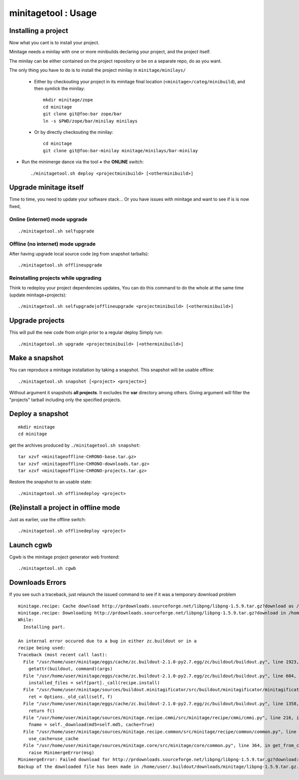 minitagetool : Usage
###################################

Installing a project
=====================
Now what you cant is to install your project.

Minitage needs a minilay with one or more minibuilds declaring your project, and the project itself.

The minilay can be either contained on the project repository or be on a separate repo, do as you want.


The only thing you have to do is to install the project minilay in ``minitage/minilays/``

    - Either by checkouting your project in its minitage final location (``<minitage>/categ/minibuild``), and then symlick the minilay::

        mkdir minitage/zope
        cd minitage
        git clone git@foo:bar zope/bar
        ln -s $PWD/zope/bar/minilay minilays

    - Or by directly checkouting the minilay::

        cd minitage
        git clone git@foo:bar-minilay minitage/minilays/bar-minilay

- Run the minimerge dance via the tool **+** the **ONLINE** switch::

    ./minitagetool.sh deploy <projectminibuild> [<otherminibuild>]


Upgrade minitage itself
========================
Time to time, you need to update your software stack...
Or you have issues with minitage and want to see if is is now fixed,

Online (internet) mode upgrade
-------------------------------
::

    ./minitagetool.sh selfupgrade

Offline (no internet) mode upgrade
-------------------------------------
After having upgrade local source code (eg from snapshot tarballs)::

    ./minitagetool.sh offlineupgrade

Reinstalling projects while upgrading
-----------------------------------------

Think to redeploy your project dependencies updates,
You can do this command to do the whole at the same time (update minitage+projects)::

    ./minitagetool.sh selfupgrade|offlineupgrade <projectminibuild> [<otherminibuild>]

Upgrade projects
==================
This will pull the new code from origin prior to a regular deploy
Simply run::

    ./minitagetool.sh upgrade <projectminibuild> [<otherminibuild>]

Make a snapshot
========================
You can reproduce a minitage installation by taking a snapshot. This snapshot will be usable offline::

    ./minitagetool.sh snapshot [<project> <projectn>]

Without argument it snapshots **all projects**.
It excludes the **var** directory among others.
Giving argument will filter the "projects" tarball including only the specified projects.

Deploy a snapshot
========================
::

    mkdir minitage
    cd minitage

get the archives produced by ``./minitagetool.sh snapshot``::

     tar xzvf <minitageoffline-CHRONO-base.tar.gz>
     tar xzvf <minitageoffline-CHRONO-downloads.tar.gz>
     tar xzvf <minitageoffline-CHRONO-projects.tar.gz>

Restore the snapshot to an usable state::

     ./minitagetool.sh offlinedeploy <project>

(Re)install a project in offline mode
=======================================
Just as earlier, use the offline switch::

     ./minitagetool.sh offlinedeploy <project>

Launch cgwb
=============
Cgwb is the minitage project generator web frontend::

    ./minitagetool.sh cgwb

Downloads Errors
==================
If you see such a traceback, just relaunch the issued command to see if it was a temporary download problem
::

    minitage.recipe: Cache download http://prdownloads.sourceforge.net/libpng/libpng-1.5.9.tar.gz?download as /home/user/.buildout/downloads/minitage
    minitage.recipe: Downloading http://prdownloads.sourceforge.net/libpng/libpng-1.5.9.tar.gz?download in /home/user/.buildout/downloads/minitage/libpng-1.5.9.tar.gz
    While:
      Installing part.

    An internal error occured due to a bug in either zc.buildout or in a
    recipe being used:
    Traceback (most recent call last):
      File "/usr/home/user/minitage/eggs/cache/zc.buildout-2.1.0-py2.7.egg/zc/buildout/buildout.py", line 1923, in main
        getattr(buildout, command)(args)
      File "/usr/home/user/minitage/eggs/cache/zc.buildout-2.1.0-py2.7.egg/zc/buildout/buildout.py", line 604, in install
        installed_files = self[part]._call(recipe.install)
      File "/usr/home/user/minitage/sources/buildout.minitagificator/src/buildout/minitagificator/minitagificator.py", line 243, in _call
        ret = Options._old_call(self, f)
      File "/usr/home/user/minitage/eggs/cache/zc.buildout-2.1.0-py2.7.egg/zc/buildout/buildout.py", line 1358, in _call
        return f()
      File "/usr/home/user/minitage/sources/minitage.recipe.cmmi/src/minitage/recipe/cmmi/cmmi.py", line 216, in install
        fname = self._download(md5=self.md5, cache=True)
      File "/usr/home/user/minitage/sources/minitage.recipe.common/src/minitage/recipe/common/common.py", line 943, in _download
        use_cache=use_cache
      File "/usr/home/user/minitage/sources/minitage.core/src/minitage/core/common.py", line 364, in get_from_cache
        raise MinimergeError(msg)
    MinimergeError: Failed download for http://prdownloads.sourceforge.net/libpng/libpng-1.5.9.tar.gz?download:     need more than 1 value to unpack
    Backup of the downloaded file has been made in /home/user/.buildout/downloads/minitage/libpng-1.5.9.tar.gz.md5sum_mismatch.0


